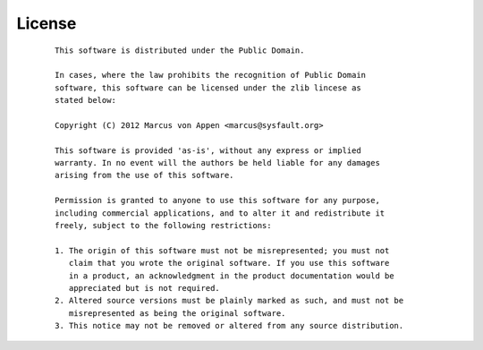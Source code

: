 License
=======
 ::

   This software is distributed under the Public Domain.

   In cases, where the law prohibits the recognition of Public Domain
   software, this software can be licensed under the zlib lincese as
   stated below:

   Copyright (C) 2012 Marcus von Appen <marcus@sysfault.org>

   This software is provided 'as-is', without any express or implied
   warranty. In no event will the authors be held liable for any damages
   arising from the use of this software.

   Permission is granted to anyone to use this software for any purpose,
   including commercial applications, and to alter it and redistribute it
   freely, subject to the following restrictions:

   1. The origin of this software must not be misrepresented; you must not
      claim that you wrote the original software. If you use this software
      in a product, an acknowledgment in the product documentation would be
      appreciated but is not required.
   2. Altered source versions must be plainly marked as such, and must not be
      misrepresented as being the original software.
   3. This notice may not be removed or altered from any source distribution.
